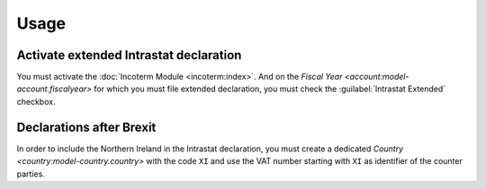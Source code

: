 *****
Usage
*****

.. _Activate extended Intrastat declaration:

Activate extended Intrastat declaration
=======================================

You must activate the :doc:`Incoterm Module <incoterm:index>`.
And on the `Fiscal Year <account:model-account.fiscalyear>` for which you must
file extended declaration, you must check the :guilabel:`Intrastat Extended`
checkbox.

.. _Declaration after Brexit:

Declarations after Brexit
=========================

In order to include the Northern Ireland in the Intrastat declaration, you must
create a dedicated `Country <country:model-country.country>` with the code
``XI`` and use the VAT number starting with ``XI`` as identifier of the counter
parties.
